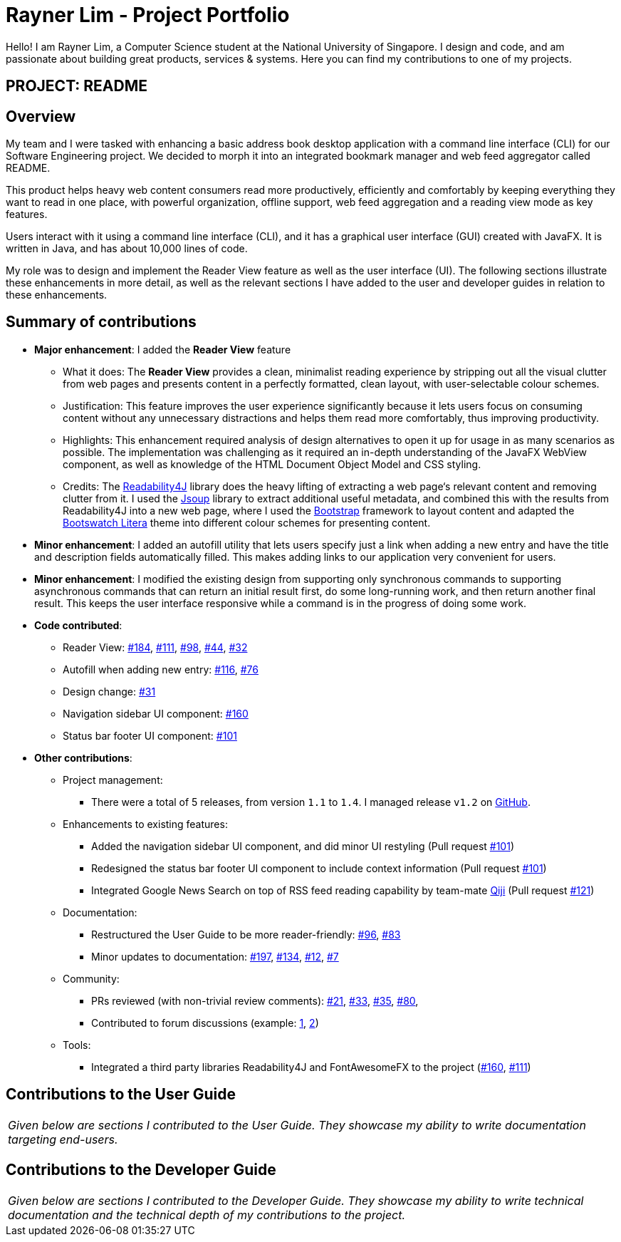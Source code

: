 = Rayner Lim - Project Portfolio
:site-section: AboutUs
:imagesDir: ../images
:stylesDir: ../stylesheets

Hello! I am Rayner Lim, a Computer Science student at the National University of Singapore.
I design and code, and am passionate about building great products, services & systems.
Here you can find my contributions to one of my projects.

== PROJECT: README

== Overview

My team and I were tasked with enhancing a basic address book desktop application with a command line interface (CLI) for our Software Engineering project.
We decided to morph it into an integrated bookmark manager and web feed aggregator called README.

This product helps heavy web content consumers read more productively, efficiently and comfortably by keeping everything they want to read in one place,
with powerful organization, offline support, web feed aggregation and a reading view mode as key features.

Users interact with it using a command line interface (CLI), and it has a graphical user interface (GUI) created with JavaFX. It is written in Java, and has about 10,000 lines of code.

My role was to design and implement the Reader View feature as well as the user interface (UI).
The following sections illustrate these enhancements in more detail, as well as the relevant sections I have added to the user and developer guides in relation to these enhancements.

== Summary of contributions

* *Major enhancement*: I added the *Reader View* feature
** What it does: The *Reader View* provides a clean, minimalist reading experience by stripping out all the visual clutter from web pages and presents content in a perfectly formatted, clean layout, with user-selectable colour schemes.
** Justification: This feature improves the user experience significantly because it lets users focus on consuming content without any unnecessary distractions and helps them read more comfortably, thus improving productivity.
** Highlights: This enhancement required analysis of design alternatives to open it up for usage in as many scenarios as possible. The implementation was challenging as it required an in-depth understanding of the JavaFX WebView component, as well as knowledge of the HTML Document Object Model and CSS styling.
** Credits: The https://github.com/dankito/Readability4J[Readability4J] library does the heavy lifting of extracting a web page‘s relevant content and removing clutter from it. I used the https://jsoup.org/[Jsoup] library to extract additional useful metadata, and combined this with the results from Readability4J into a new web page, where I used the https://getbootstrap.com/[Bootstrap] framework to layout content and adapted the https://bootswatch.com/litera/[Bootswatch Litera] theme into different colour schemes for presenting content.

* *Minor enhancement*: I added an autofill utility that lets users specify just a link when adding a new entry and have the title and description fields automatically filled. This makes adding links to our application very convenient for users.

* *Minor enhancement*: I modified the existing design from supporting only synchronous commands to supporting asynchronous commands that can return an initial result first, do some long-running work, and then return another final result. This keeps the user interface responsive while a command is in the progress of doing some work.

* *Code contributed*:
** Reader View:  https://github.com/CS2103-AY1819S2-W10-1/main/pull/184[#184], https://github.com/CS2103-AY1819S2-W10-1/main/pull/111[#111], https://github.com/CS2103-AY1819S2-W10-1/main/pull/98[#98], https://github.com/CS2103-AY1819S2-W10-1/main/pull/44[#44], https://github.com/CS2103-AY1819S2-W10-1/main/pull/32[#32]
** Autofill when adding new entry: https://github.com/CS2103-AY1819S2-W10-1/main/pull/116[#116], https://github.com/CS2103-AY1819S2-W10-1/main/pull/76[#76]
** Design change: https://github.com/CS2103-AY1819S2-W10-1/main/pull/31[#31]
** Navigation sidebar UI component: https://github.com/CS2103-AY1819S2-W10-1/main/pull/160[#160]
** Status bar footer UI component: https://github.com/CS2103-AY1819S2-W10-1/main/pull/101[#101]

* *Other contributions*:

** Project management:
*** There were a total of 5 releases, from version `1.1` to `1.4`. I managed release `v1.2` on https://github.com/CS2103-AY1819S2-W10-1/main/releases/tag/v1.2[GitHub].
** Enhancements to existing features:
*** Added the navigation sidebar UI component, and did minor UI restyling (Pull request https://github.com/CS2103-AY1819S2-W10-1/main/pull/101[#101])
*** Redesigned the status bar footer UI component to include context information (Pull request https://github.com/CS2103-AY1819S2-W10-1/main/pull/101[#101])
*** Integrated Google News Search on top of RSS feed reading capability by team-mate https://cs2103-ay1819s2-w10-1.github.io/main/team/qjqqyy.html[Qiji] (Pull request https://github.com/CS2103-AY1819S2-W10-1/main/pull/121[#121])
** Documentation:
*** Restructured the User Guide to be more reader-friendly: https://github.com/CS2103-AY1819S2-W10-1/main/pull/101[#96], https://github.com/CS2103-AY1819S2-W10-1/main/pull/83[#83]
*** Minor updates to documentation: https://github.com/CS2103-AY1819S2-W10-1/main/pull/197[#197], https://github.com/CS2103-AY1819S2-W10-1/main/pull/134[#134], https://github.com/CS2103-AY1819S2-W10-1/main/pull/12[#12], https://github.com/CS2103-AY1819S2-W10-1/main/pull/7[#7]
** Community:
*** PRs reviewed (with non-trivial review comments): https://github.com/CS2103-AY1819S2-W10-1/main/pull/21[#21], https://github.com/CS2103-AY1819S2-W10-1/main/pull/33[#33], https://github.com/CS2103-AY1819S2-W10-1/main/pull/35[#35], https://github.com/CS2103-AY1819S2-W10-1/main/pull/80[#80],
*** Contributed to forum discussions (example:  https://github.com/nus-cs2103-AY1819S2/forum/issues/39[1], https://github.com/nus-cs2103-AY1819S2/forum/issues/43[2])
** Tools:
*** Integrated a third party libraries Readability4J and FontAwesomeFX to the project (https://github.com/CS2103-AY1819S2-W10-1/main/pull/160[#160], https://github.com/CS2103-AY1819S2-W10-1/main/pull/111[#111])

== Contributions to the User Guide

|===
|_Given below are sections I contributed to the User Guide. They showcase my ability to write documentation targeting end-users._
|===

// include::../UserGuide.adoc[tag=undoredo]

// include::../UserGuide.adoc[tag=dataencryption]

== Contributions to the Developer Guide

|===
|_Given below are sections I contributed to the Developer Guide. They showcase my ability to write technical documentation and the technical depth of my contributions to the project._
|===

// include::../DeveloperGuide.adoc[tag=undoredo]

// include::../DeveloperGuide.adoc[tag=dataencryption]
